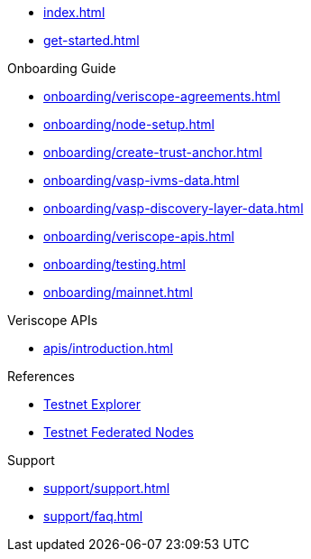 
* xref:index.adoc[]
* xref:get-started.adoc[]

.Onboarding Guide
* xref:onboarding/veriscope-agreements.adoc[]
* xref:onboarding/node-setup.adoc[]
* xref:onboarding/create-trust-anchor.adoc[]
* xref:onboarding/vasp-ivms-data.adoc[]
* xref:onboarding/vasp-discovery-layer-data.adoc[]
* xref:onboarding/veriscope-apis.adoc[]
* xref:onboarding/testing.adoc[]
* xref:onboarding/mainnet.adoc[]

.Veriscope APIs
* xref:apis/introduction.adoc[]

.References
* https://bx.veriscope.network/[Testnet Explorer]
* https://fedstats.veriscope.network/[Testnet Federated Nodes]

.Support
* xref:support/support.adoc[]
* xref:support/faq.adoc[]